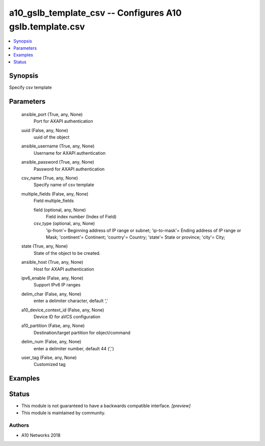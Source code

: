 .. _a10_gslb_template_csv_module:


a10_gslb_template_csv -- Configures A10 gslb.template.csv
=========================================================

.. contents::
   :local:
   :depth: 1


Synopsis
--------

Specify csv template






Parameters
----------

  ansible_port (True, any, None)
    Port for AXAPI authentication


  uuid (False, any, None)
    uuid of the object


  ansible_username (True, any, None)
    Username for AXAPI authentication


  ansible_password (True, any, None)
    Password for AXAPI authentication


  csv_name (True, any, None)
    Specify name of csv template


  multiple_fields (False, any, None)
    Field multiple_fields


    field (optional, any, None)
      Field index number (Index of Field)


    csv_type (optional, any, None)
      'ip-from'= Beginning address of IP range or subnet; 'ip-to-mask'= Ending address of IP range or Mask; 'continent'= Continent; 'country'= Country; 'state'= State or province; 'city'= City;



  state (True, any, None)
    State of the object to be created.


  ansible_host (True, any, None)
    Host for AXAPI authentication


  ipv6_enable (False, any, None)
    Support IPv6 IP ranges


  delim_char (False, any, None)
    enter a delimiter character, default ','


  a10_device_context_id (False, any, None)
    Device ID for aVCS configuration


  a10_partition (False, any, None)
    Destination/target partition for object/command


  delim_num (False, any, None)
    enter a delimiter number, default 44 (',')


  user_tag (False, any, None)
    Customized tag









Examples
--------

.. code-block:: yaml+jinja

    





Status
------




- This module is not guaranteed to have a backwards compatible interface. *[preview]*


- This module is maintained by community.



Authors
~~~~~~~

- A10 Networks 2018

